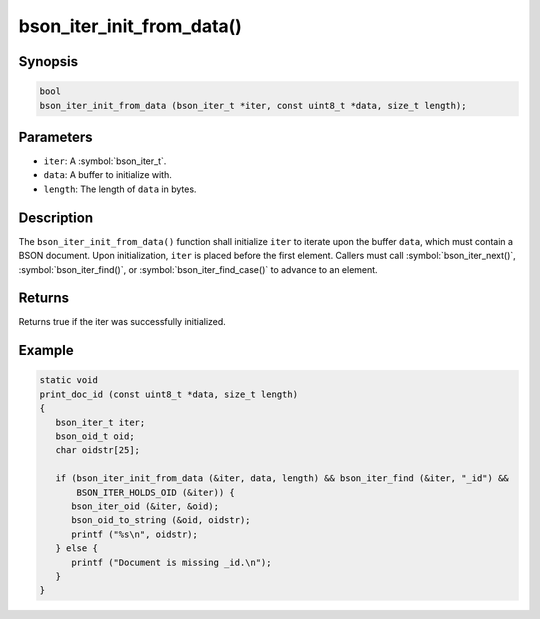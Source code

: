 .. _bson_iter_init_from_data:

bson_iter_init_from_data()
==========================

Synopsis
--------

.. code-block:: c

  bool
  bson_iter_init_from_data (bson_iter_t *iter, const uint8_t *data, size_t length);

Parameters
----------

- ``iter``: A :symbol:`bson_iter_t`.
- ``data``: A buffer to initialize with.
- ``length``: The length of ``data`` in bytes.

Description
-----------

The ``bson_iter_init_from_data()`` function shall initialize ``iter`` to iterate upon the buffer ``data``, which must contain a BSON document. Upon initialization, ``iter`` is placed before the first element. Callers must call :symbol:`bson_iter_next()`, :symbol:`bson_iter_find()`, or :symbol:`bson_iter_find_case()` to advance to an element.

Returns
-------

Returns true if the iter was successfully initialized.

Example
-------

.. code-block:: c

  static void
  print_doc_id (const uint8_t *data, size_t length)
  {
     bson_iter_t iter;
     bson_oid_t oid;
     char oidstr[25];

     if (bson_iter_init_from_data (&iter, data, length) && bson_iter_find (&iter, "_id") &&
         BSON_ITER_HOLDS_OID (&iter)) {
        bson_iter_oid (&iter, &oid);
        bson_oid_to_string (&oid, oidstr);
        printf ("%s\n", oidstr);
     } else {
        printf ("Document is missing _id.\n");
     }
  }

.. only:: html

  .. include:: includes/seealso/iter-init.txt
